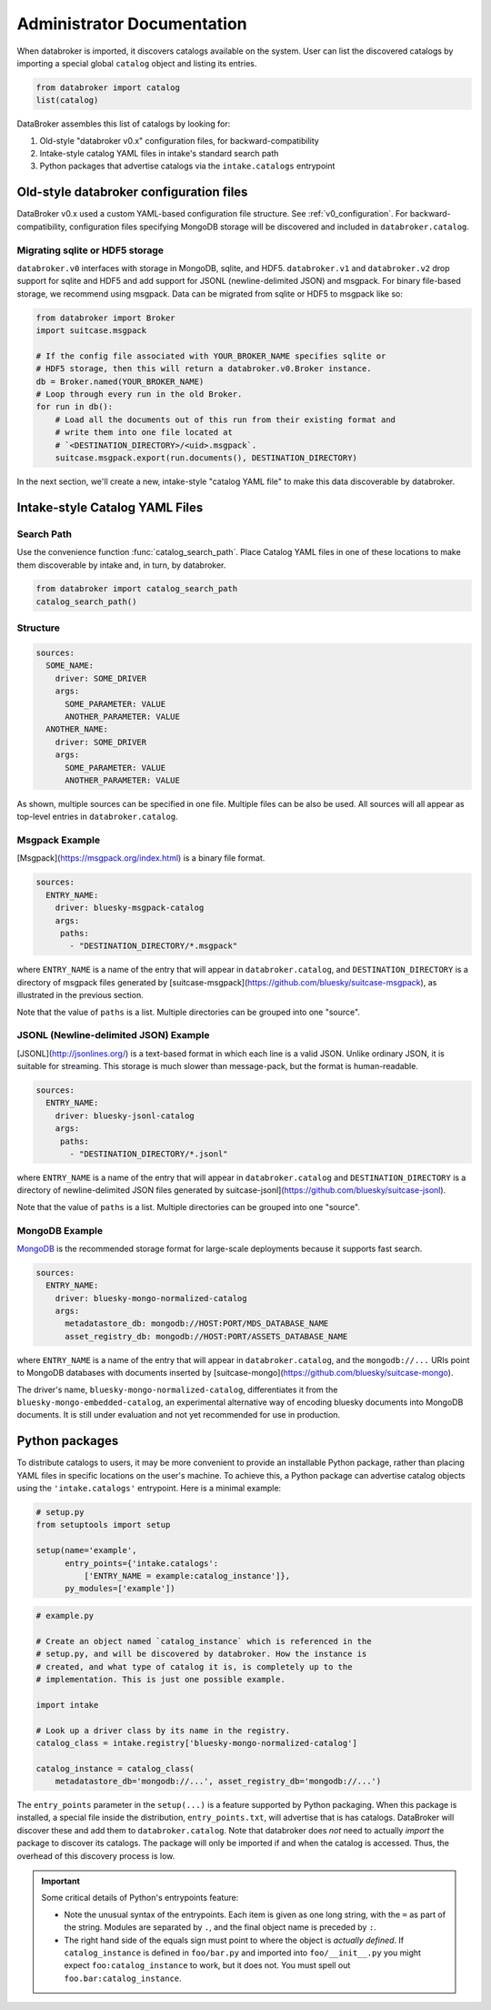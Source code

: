 ***************************
Administrator Documentation
***************************

When databroker is imported, it discovers catalogs available on the system.
User can list the discovered catalogs by importing a special global ``catalog``
object and listing its entries.

.. code:: python

   from databroker import catalog
   list(catalog)

DataBroker assembles this list of catalogs by looking for:

1. Old-style "databroker v0.x" configuration files, for backward-compatibility
2. Intake-style catalog YAML files in intake's standard search path
3. Python packages that advertise catalogs via the ``intake.catalogs``
   entrypoint

Old-style databroker configuration files
========================================

DataBroker v0.x used a custom YAML-based configuration file structure. See
:ref:`v0_configuration`. For backward-compatibility, configuration files
specifying MongoDB storage will be discovered and included in
``databroker.catalog``.

Migrating sqlite or HDF5 storage
--------------------------------

``databroker.v0`` interfaces with storage in MongoDB, sqlite, and HDF5.
``databroker.v1`` and ``databroker.v2`` drop support for sqlite and HDF5 and
add support for JSONL (newline-delimited JSON) and msgpack. For binary
file-based storage, we recommend using msgpack. Data can be migrated from
sqlite or HDF5 to msgpack like so:

.. code-block:: python

   from databroker import Broker
   import suitcase.msgpack

   # If the config file associated with YOUR_BROKER_NAME specifies sqlite or
   # HDF5 storage, then this will return a databroker.v0.Broker instance.
   db = Broker.named(YOUR_BROKER_NAME)
   # Loop through every run in the old Broker.
   for run in db():
       # Load all the documents out of this run from their existing format and
       # write them into one file located at
       # `<DESTINATION_DIRECTORY>/<uid>.msgpack`.
       suitcase.msgpack.export(run.documents(), DESTINATION_DIRECTORY)

In the next section, we'll create a new, intake-style "catalog YAML file" to
make this data discoverable by databroker.

Intake-style Catalog YAML Files
===============================

Search Path
-----------

Use the convenience function :func:`catalog_search_path`. Place Catalog YAML
files in one of these locations to make them discoverable by intake and, in
turn, by databroker.

.. code:: python

   from databroker import catalog_search_path
   catalog_search_path()

Structure
---------

.. code:: yaml

   sources:
     SOME_NAME:
       driver: SOME_DRIVER
       args:
         SOME_PARAMETER: VALUE
         ANOTHER_PARAMETER: VALUE
     ANOTHER_NAME:
       driver: SOME_DRIVER
       args:
         SOME_PARAMETER: VALUE
         ANOTHER_PARAMETER: VALUE

As shown, multiple sources can be specified in one file. Multiple files can be
also be used. All sources will all appear as top-level entries in
``databroker.catalog``.

Msgpack Example
---------------

[Msgpack](https://msgpack.org/index.html) is a binary file format.

.. code:: yaml

   sources:
     ENTRY_NAME:
       driver: bluesky-msgpack-catalog
       args:
        paths:
          - "DESTINATION_DIRECTORY/*.msgpack"

where ``ENTRY_NAME`` is a name of the entry that will appear in
``databroker.catalog``, and ``DESTINATION_DIRECTORY`` is a directory of
msgpack files generated by
[suitcase-msgpack](https://github.com/bluesky/suitcase-msgpack), as illustrated
in the previous section.

Note that the value of ``paths`` is a list. Multiple directories can be grouped
into one "source".

JSONL (Newline-delimited JSON) Example
--------------------------------------

[JSONL](http://jsonlines.org/) is a text-based format in which each line is a
valid JSON. Unlike ordinary JSON, it is suitable for streaming. This storage is
much slower than message-pack, but the format is human-readable.

.. code:: yaml

   sources:
     ENTRY_NAME:
       driver: bluesky-jsonl-catalog
       args:
        paths:
          - "DESTINATION_DIRECTORY/*.jsonl"

where ``ENTRY_NAME`` is a name of the entry that will appear in
``databroker.catalog`` and ``DESTINATION_DIRECTORY`` is a directory of
newline-delimited JSON files generated by
suitcase-jsonl](https://github.com/bluesky/suitcase-jsonl).

Note that the value of ``paths`` is a list. Multiple directories can be grouped
into one "source".

MongoDB Example
---------------

`MongoDB <https://www.mongodb.com/>`_ is the recommended storage format for
large-scale deployments because it supports fast search.

.. code:: yaml

   sources:
     ENTRY_NAME:
       driver: bluesky-mongo-normalized-catalog
       args:
         metadatastore_db: mongodb://HOST:PORT/MDS_DATABASE_NAME
         asset_registry_db: mongodb://HOST:PORT/ASSETS_DATABASE_NAME

where ``ENTRY_NAME`` is a name of the entry that will appear in
``databroker.catalog``, and the ``mongodb://...`` URIs point to MongoDB
databases with documents inserted by
[suitcase-mongo](https://github.com/bluesky/suitcase-mongo).

The driver's name, ``bluesky-mongo-normalized-catalog``, differentiates it from
the ``bluesky-mongo-embedded-catalog``, an experimental alternative way of
encoding bluesky documents into MongoDB documents. It is still under evaluation
and not yet recommended for use in production.

Python packages
===============

To distribute catalogs to users, it may be more convenient to provide an
installable Python package, rather than placing YAML files in specific
locations on the user's machine.  To achieve this, a Python package can
advertise catalog objects using the ``'intake.catalogs'`` entrypoint. Here is a
minimal example:

.. code:: python

   # setup.py
   from setuptools import setup

   setup(name='example',
         entry_points={'intake.catalogs':
             ['ENTRY_NAME = example:catalog_instance']},
         py_modules=['example'])

.. code:: python

   # example.py

   # Create an object named `catalog_instance` which is referenced in the
   # setup.py, and will be discovered by databroker. How the instance is
   # created, and what type of catalog it is, is completely up to the
   # implementation. This is just one possible example.

   import intake

   # Look up a driver class by its name in the registry.
   catalog_class = intake.registry['bluesky-mongo-normalized-catalog']

   catalog_instance = catalog_class(
       metadatastore_db='mongodb://...', asset_registry_db='mongodb://...')

The ``entry_points`` parameter in the ``setup(...)`` is a feature supported by
Python packaging. When this package is installed, a special file inside the
distribution, ``entry_points.txt``, will advertise that is has catalogs.
DataBroker will discover these and add them to ``databroker.catalog``. Note
that databroker does *not* need to actually *import* the package to discover
its catalogs. The package will only be imported if and when the catalog is
accessed. Thus, the overhead of this discovery process is low.

.. important::

   Some critical details of Python's entrypoints feature:

   * Note the unusual syntax of the entrypoints. Each item is given as one long
     string, with the ``=`` as part of the string. Modules are separated by
     ``.``, and the final object name is preceded by ``:``.
   * The right hand side of the equals sign must point to where the object is
     *actually defined*. If ``catalog_instance`` is defined in
     ``foo/bar.py`` and imported into ``foo/__init__.py`` you might expect
     ``foo:catalog_instance`` to work, but it does not. You must spell out
     ``foo.bar:catalog_instance``.
